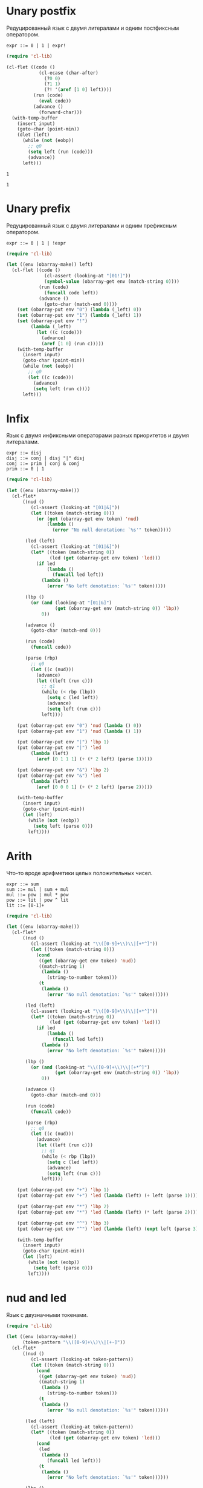 * Unary postfix
Редуцированный язык с двумя литералами и одним постфиксным оператором.

#+begin_src prog
expr ::= 0 | 1 | expr!
#+end_src

#+name: unpost
#+begin_src emacs-lisp :lexical t :var input="0!!!"
(require 'cl-lib)

(cl-flet ((code ()
            (cl-ecase (char-after)
              (?0 0)
              (?1 1)
              (?! '(aref [1 0] left))))
          (run (code)
            (eval code))
          (advance ()
            (forward-char)))
  (with-temp-buffer
    (insert input)
    (goto-char (point-min))
    (dlet (left)
      (while (not (eobp))
        ;; q0
        (setq left (run (code)))
        (advance))
      left)))
#+end_src

#+RESULTS: unpost
: 1

#+RESULTS:
: 1

* Unary prefix
Редуцированный язык с двумя литералами и одним префиксным оператором.

#+begin_src prog
expr ::= 0 | 1 | !expr
#+end_src

#+begin_src emacs-lisp :lexical t :var input="!!!1"
(require 'cl-lib)

(let ((env (obarray-make)) left)
  (cl-flet ((code ()
              (cl-assert (looking-at "[01!]"))
              (symbol-value (obarray-get env (match-string 0))))
            (run (code)
              (funcall code left))
            (advance ()
              (goto-char (match-end 0))))
    (set (obarray-put env "0") (lambda (_left) 0))
    (set (obarray-put env "1") (lambda (_left) 1))
    (set (obarray-put env "!")
         (lambda (_left)
           (let ((c (code)))
             (advance)
             (aref [1 0] (run c)))))
    (with-temp-buffer
      (insert input)
      (goto-char (point-min))
      (while (not (eobp))
        ;; q0
        (let ((c (code)))
          (advance)
          (setq left (run c))))
      left)))
#+end_src

#+RESULTS:
: 0

* Infix
Язык с двумя инфиксными операторами разных приоритетов и двумя литералами.

#+begin_src prog
expr ::= disj
disj ::= conj | disj "|" disj
conj ::= prim | conj & conj
prim ::= 0 | 1
#+end_src

#+begin_src emacs-lisp :lexical t :var input="0&1|0&1"
(require 'cl-lib)

(let ((env (obarray-make)))
  (cl-flet*
      ((nud ()
         (cl-assert (looking-at "[01|&]"))
         (let ((token (match-string 0)))
           (or (get (obarray-get env token) 'nud)
               (lambda ()
                 (error "No null denotation: `%s'" token)))))

       (led (left)
         (cl-assert (looking-at "[01|&]"))
         (let* ((token (match-string 0))
                (led (get (obarray-get env token) 'led)))
           (if led
               (lambda ()
                 (funcall led left))
             (lambda ()
               (error "No left denotation: `%s'" token)))))

       (lbp ()
         (or (and (looking-at "[01|&]")
                  (get (obarray-get env (match-string 0)) 'lbp))
             0))

       (advance ()
         (goto-char (match-end 0)))

       (run (code)
         (funcall code))

       (parse (rbp)
         ;; q0
         (let ((c (nud)))
           (advance)
           (let ((left (run c)))
             ;; q1
             (while (< rbp (lbp))
               (setq c (led left))
               (advance)
               (setq left (run c)))
             left))))

    (put (obarray-put env "0") 'nud (lambda () 0))
    (put (obarray-put env "1") 'nud (lambda () 1))

    (put (obarray-put env "|") 'lbp 1)
    (put (obarray-put env "|") 'led
         (lambda (left)
           (aref [0 1 1 1] (+ (* 2 left) (parse 1)))))

    (put (obarray-put env "&") 'lbp 2)
    (put (obarray-put env "&") 'led
         (lambda (left)
           (aref [0 0 0 1] (+ (* 2 left) (parse 2)))))

    (with-temp-buffer
      (insert input)
      (goto-char (point-min))
      (let (left)
        (while (not (eobp))
          (setq left (parse 0)))
        left))))
#+end_src

#+RESULTS:
: 0

* Arith
Что-то вроде арифметики целых положительных чисел.

#+begin_src prog
expr ::= sum
sum ::= mul | sum + mul
mul ::= pow | mul * pow
pow ::= lit | pow ^ lit
lit ::= [0-1]+
#+end_src

#+begin_src emacs-lisp :lexical t :var input="4^3+2*1"
(require 'cl-lib)

(let ((env (obarray-make)))
  (cl-flet*
      ((nud ()
         (cl-assert (looking-at "\\([0-9]+\\)\\|[+*^]"))
         (let ((token (match-string 0)))
           (cond
            ((get (obarray-get env token) 'nud))
            ((match-string 1)
             (lambda ()
               (string-to-number token)))
            (t
             (lambda ()
               (error "No null denotation: `%s'" token))))))

       (led (left)
         (cl-assert (looking-at "\\([0-9]+\\)\\|[+*^]"))
         (let* ((token (match-string 0))
                (led (get (obarray-get env token) 'led)))
           (if led
               (lambda ()
                 (funcall led left))
             (lambda ()
               (error "No left denotation: `%s'" token)))))

       (lbp ()
         (or (and (looking-at "\\([0-9]+\\)\\|[+*^]")
                  (get (obarray-get env (match-string 0)) 'lbp))
             0))

       (advance ()
         (goto-char (match-end 0)))

       (run (code)
         (funcall code))

       (parse (rbp)
         ;; q0
         (let ((c (nud)))
           (advance)
           (let ((left (run c)))
             ;; q1
             (while (< rbp (lbp))
               (setq c (led left))
               (advance)
               (setq left (run c)))
             left))))

    (put (obarray-put env "+") 'lbp 1)
    (put (obarray-put env "+") 'led (lambda (left) (+ left (parse 1))))

    (put (obarray-put env "*") 'lbp 2)
    (put (obarray-put env "*") 'led (lambda (left) (* left (parse 2))))

    (put (obarray-put env "^") 'lbp 3)
    (put (obarray-put env "^") 'led (lambda (left) (expt left (parse 3))))

    (with-temp-buffer
      (insert input)
      (goto-char (point-min))
      (let (left)
        (while (not (eobp))
          (setq left (parse 0)))
        left))))
#+end_src

#+RESULTS:
: 66

* nud and led
Язык с двузначными токенами.

#+begin_src emacs-lisp :lexical t
(require 'cl-lib)

(let ((env (obarray-make))
      (token-pattern "\\([0-9]+\\)\\|[+-]"))
  (cl-flet*
      ((nud ()
         (cl-assert (looking-at token-pattern))
         (let ((token (match-string 0)))
           (cond
            ((get (obarray-get env token) 'nud))
            ((match-string 1)
             (lambda ()
               (string-to-number token)))
            (t
             (lambda ()
               (error "No null denotation: `%s'" token))))))

       (led (left)
         (cl-assert (looking-at token-pattern))
         (let* ((token (match-string 0))
                (led (get (obarray-get env token) 'led)))
           (cond
            (led
             (lambda ()
               (funcall led left)))
            (t
             (lambda ()
               (error "No left denotation: `%s'" token))))))

       (lbp ()
         (or (and (looking-at token-pattern)
                  (get (obarray-get env (match-string 0)) 'lbp))
             0))

       (advance ()
         (goto-char (match-end 0)))

       (run (code)
         (funcall code))

       (parse (rbp)
         ;; q0
         (let ((c (nud)))
           (advance)
           (let ((left (run c)))
             ;; q1
             (while (< rbp (lbp))
               (setq c (led left))
               (advance)
               (setq left (run c)))
             left))))

    (dolist (op '(+ -))
      (let ((symbol (obarray-put env (symbol-name op))))
        (put symbol 'nud (lambda () (funcall op (parse 0))))
        (put symbol 'led (lambda (left) (funcall op left (parse 1))))
        (put symbol 'lbp 1)))

    (with-temp-buffer
      (insert "--1+++1--1")
      (goto-char (point-min))
      ;; (pop-to-buffer (current-buffer))
      (let (left)
        (while (not (eobp))
          (setq left (parse 0)))
        left))))
#+end_src

* Prover
Прувер, частично на Елиспе.

#+begin_src emacs-lisp :lexical t :var input="(a→b)∧(b→c)→(a→c)?"
(require 'cl-lib)

(let ((env (obarray-make))
      (token-pattern "[()?~→∧∨]\\|[a-z]+")
      (k 1))

  (cl-flet*
      ;; denotation accessors
      ((set-nud (name value)
         (set (obarray-put env name) value))

       (get-nud (name)
         (symbol-value (obarray-get env name)))

       (set-led (name binding-power function)
         (fset (obarray-put env name) (cons binding-power function)))

       (get-led (name)
         (cdr (symbol-function (obarray-get env name))))

       (get-lbp (name)
         (car (symbol-function (obarray-get env name))))

       ;; prover primitives
       (generate ()
         (prog1
             (vconcat (make-vector k 0)
                      (make-vector k 1))
           (cl-callf ash k 1)))

       (isvalid (x)
         (not (seq-some #'zerop x)))

       (boole (m x y &optional op)
         (let* ((lx (length x))
                (ly (length y))
                (result (make-vector (max lx ly) 0)))
           (dotimes (i (length result))
             (let ((cx (aref x (% i lx)))
                   (cy (aref y (% i ly))))
               (aset result i (aref m (logxor #b11 (ash cx 1) cy)))))
           (message "boole(%s, %s, %s) = %s" (or op m) x y result)
           result))

       ;; language/parser primitives
       (nud ()
         (cl-assert (looking-at token-pattern))
         (let ((self (match-string 0)))
           (or (get-nud self)
               (funcall (get-led "nonud") self))))

       (led (left)
         (cl-assert (looking-at token-pattern))
         (let ((led (or (get-led (match-string 0))
                        (get-led "noled"))))
           (lambda ()
             (funcall led left))))

       (lbp ()
         (if (eobp)
             0
           (cl-assert (looking-at token-pattern))
           (or (get-lbp (match-string 0)) 0)))

       (advance ()
         (goto-char (match-end 0)))

       (run (code)
         (funcall code))

       (parse (rbp)
         ;; q0
         (let ((c (nud)))
           (advance)
           (let ((left (run c)))
             ;; q1
             (while (< rbp (lbp))
               (setq c (led left))
               (advance)
               (setq left (run c)))
             left)))

       ;; helpers
       (check (token)
         (if (looking-at (regexp-quote token))
             (advance)
           (error "Missing `%s'" token))))

    (set-led "nonud" nil
             (lambda (self)
               (cl-check-type self string)
               (if (null (get-led self))
                   (let ((truth-table (generate)))
                     (set-nud self (lambda () truth-table)))
                 (error "`%s' has no argument" self))))

    (set-led "?" 1
             (lambda (left)
               (if (isvalid left)
                   (message "Theorem")
                 (message "Non-theorem"))
               ;; (parse 1)
               ))

    (set-nud "\(" (lambda () (prog1 (parse 0) (check "\)"))))
    (set-led "\)" 0 nil)
    ;; Ошибка, мы используем перевернутые таблицы истинности (не
    ;; обратные, хотя для импликации эти понятия совпадают).
    ;; (set-led "→" 2 (lambda (left) (boole [1 1 0 1] left (parse 1) "→")))
    (set-led "→" 2 (lambda (left) (boole [1 0 1 1] left (parse 1) "→")))
    (set-led "∨" 3 (lambda (left) (boole [1 1 1 0] left (parse 3) "∨")))
    (set-led "∧" 4 (lambda (left) (boole [1 0 0 0] left (parse 4) "∧")))
    ;; Вторая ошибка, отрицание можно реализовать как сравнение с 0,
    ;; но таблица истинности для эквивалентности 1001, а не 0101.
    ;; Выражение для проверки: a∧~a→b
    (set-nud "~" (lambda () (boole [1 0 0 1] (parse 5) [0] "~")))

    (with-temp-buffer
      ;; (pop-to-buffer (current-buffer))
      (insert "a∧~a→b→c→d→foo?")
      (goto-char (point-min))
      (let (left)
        (while (not (eobp))
          (setq left (parse 0)))
        left))))
#+end_src

#+RESULTS:
: Theorem
